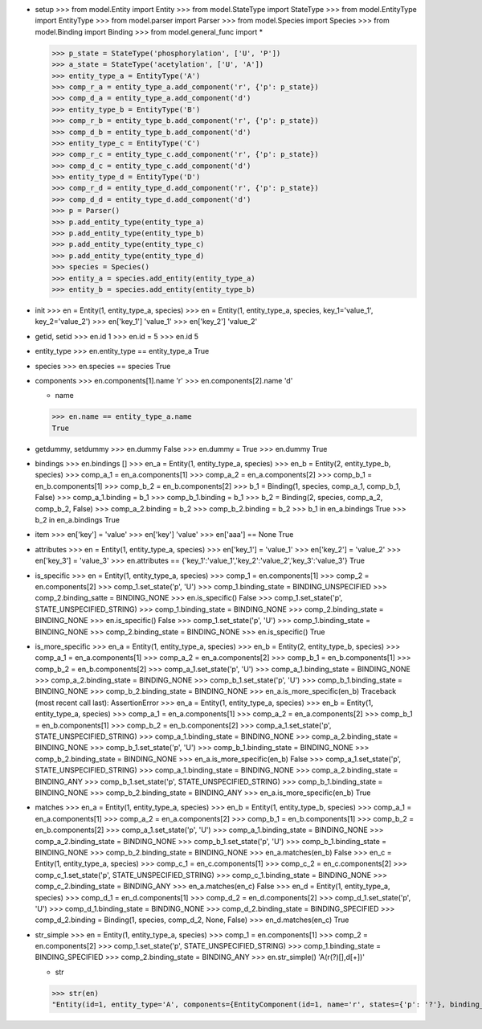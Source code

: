 - setup
  >>> from model.Entity import Entity
  >>> from model.StateType import StateType
  >>> from model.EntityType import EntityType
  >>> from model.parser import Parser
  >>> from model.Species import Species
  >>> from model.Binding import Binding
  >>> from model.general_func import *

  >>> p_state = StateType('phosphorylation', ['U', 'P'])
  >>> a_state = StateType('acetylation', ['U', 'A'])
  >>> entity_type_a = EntityType('A')
  >>> comp_r_a = entity_type_a.add_component('r', {'p': p_state})
  >>> comp_d_a = entity_type_a.add_component('d')
  >>> entity_type_b = EntityType('B')
  >>> comp_r_b = entity_type_b.add_component('r', {'p': p_state})
  >>> comp_d_b = entity_type_b.add_component('d')
  >>> entity_type_c = EntityType('C')
  >>> comp_r_c = entity_type_c.add_component('r', {'p': p_state})
  >>> comp_d_c = entity_type_c.add_component('d')
  >>> entity_type_d = EntityType('D')
  >>> comp_r_d = entity_type_d.add_component('r', {'p': p_state})
  >>> comp_d_d = entity_type_d.add_component('d')
  >>> p = Parser()
  >>> p.add_entity_type(entity_type_a)
  >>> p.add_entity_type(entity_type_b)
  >>> p.add_entity_type(entity_type_c)
  >>> p.add_entity_type(entity_type_d)
  >>> species = Species()
  >>> entity_a = species.add_entity(entity_type_a)
  >>> entity_b = species.add_entity(entity_type_b)

- init
  >>> en = Entity(1, entity_type_a, species)
  >>> en = Entity(1, entity_type_a, species, key_1='value_1', key_2='value_2')
  >>> en['key_1']
  'value_1'
  >>> en['key_2']
  'value_2'

- getid, setid
  >>> en.id
  1
  >>> en.id = 5
  >>> en.id
  5

- entity_type
  >>> en.entity_type == entity_type_a
  True

- species
  >>> en.species == species
  True

- components
  >>> en.components[1].name
  'r'
  >>> en.components[2].name
  'd'

  - name
  >>> en.name == entity_type_a.name
  True

- getdummy, setdummy
  >>> en.dummy
  False
  >>> en.dummy = True
  >>> en.dummy
  True

- bindings
  >>> en.bindings
  []
  >>> en_a = Entity(1, entity_type_a, species)
  >>> en_b = Entity(2, entity_type_b, species)
  >>> comp_a_1 = en_a.components[1]
  >>> comp_a_2 = en_a.components[2]
  >>> comp_b_1 = en_b.components[1]
  >>> comp_b_2 = en_b.components[2]
  >>> b_1 = Binding(1, species, comp_a_1, comp_b_1, False)
  >>> comp_a_1.binding = b_1
  >>> comp_b_1.binding = b_1
  >>> b_2 = Binding(2, species, comp_a_2, comp_b_2, False)
  >>> comp_a_2.binding = b_2
  >>> comp_b_2.binding = b_2
  >>> b_1 in en_a.bindings
  True
  >>> b_2 in en_a.bindings
  True

- item
  >>> en['key'] = 'value'
  >>> en['key']
  'value'
  >>> en['aaa'] == None
  True

- attributes
  >>> en = Entity(1, entity_type_a, species)
  >>> en['key_1'] = 'value_1'
  >>> en['key_2'] = 'value_2'
  >>> en['key_3'] = 'value_3'
  >>> en.attributes == {'key_1':'value_1','key_2':'value_2','key_3':'value_3'}
  True

- is_specific
  >>> en = Entity(1, entity_type_a, species)
  >>> comp_1 = en.components[1]
  >>> comp_2 = en.components[2]
  >>> comp_1.set_state('p', 'U')
  >>> comp_1.binding_state = BINDING_UNSPECIFIED
  >>> comp_2.binding_satte = BINDING_NONE
  >>> en.is_specific()
  False
  >>> comp_1.set_state('p', STATE_UNSPECIFIED_STRING)
  >>> comp_1.binding_state = BINDING_NONE
  >>> comp_2.binding_state = BINDING_NONE
  >>> en.is_specific()
  False
  >>> comp_1.set_state('p', 'U')
  >>> comp_1.binding_state = BINDING_NONE
  >>> comp_2.binding_state = BINDING_NONE
  >>> en.is_specific()
  True

- is_more_specific
  >>> en_a = Entity(1, entity_type_a, species)
  >>> en_b = Entity(2, entity_type_b, species)
  >>> comp_a_1 = en_a.components[1]
  >>> comp_a_2 = en_a.components[2]
  >>> comp_b_1 = en_b.components[1]
  >>> comp_b_2 = en_b.components[2]
  >>> comp_a_1.set_state('p', 'U')
  >>> comp_a_1.binding_state = BINDING_NONE
  >>> comp_a_2.binding_state = BINDING_NONE
  >>> comp_b_1.set_state('p', 'U')
  >>> comp_b_1.binding_state = BINDING_NONE
  >>> comp_b_2.binding_state = BINDING_NONE
  >>> en_a.is_more_specific(en_b)
  Traceback (most recent call last):
  AssertionError
  >>> en_a = Entity(1, entity_type_a, species)
  >>> en_b = Entity(1, entity_type_a, species)
  >>> comp_a_1 = en_a.components[1]
  >>> comp_a_2 = en_a.components[2]
  >>> comp_b_1 = en_b.components[1]
  >>> comp_b_2 = en_b.components[2]
  >>> comp_a_1.set_state('p', STATE_UNSPECIFIED_STRING)
  >>> comp_a_1.binding_state = BINDING_NONE
  >>> comp_a_2.binding_state = BINDING_NONE
  >>> comp_b_1.set_state('p', 'U')
  >>> comp_b_1.binding_state = BINDING_NONE
  >>> comp_b_2.binding_state = BINDING_NONE
  >>> en_a.is_more_specific(en_b)
  False
  >>> comp_a_1.set_state('p', STATE_UNSPECIFIED_STRING)
  >>> comp_a_1.binding_state = BINDING_NONE
  >>> comp_a_2.binding_state = BINDING_ANY
  >>> comp_b_1.set_state('p', STATE_UNSPECIFIED_STRING)
  >>> comp_b_1.binding_state = BINDING_NONE
  >>> comp_b_2.binding_state = BINDING_ANY
  >>> en_a.is_more_specific(en_b)
  True

- matches
  >>> en_a = Entity(1, entity_type_a, species)
  >>> en_b = Entity(1, entity_type_b, species)
  >>> comp_a_1 = en_a.components[1]
  >>> comp_a_2 = en_a.components[2]
  >>> comp_b_1 = en_b.components[1]
  >>> comp_b_2 = en_b.components[2]
  >>> comp_a_1.set_state('p', 'U')
  >>> comp_a_1.binding_state = BINDING_NONE
  >>> comp_a_2.binding_state = BINDING_NONE
  >>> comp_b_1.set_state('p', 'U')
  >>> comp_b_1.binding_state = BINDING_NONE
  >>> comp_b_2.binding_state = BINDING_NONE
  >>> en_a.matches(en_b)
  False
  >>> en_c = Entity(1, entity_type_a, species)
  >>> comp_c_1 = en_c.components[1]
  >>> comp_c_2 = en_c.components[2]
  >>> comp_c_1.set_state('p', STATE_UNSPECIFIED_STRING)
  >>> comp_c_1.binding_state = BINDING_NONE
  >>> comp_c_2.binding_state = BINDING_ANY
  >>> en_a.matches(en_c)
  False
  >>> en_d = Entity(1, entity_type_a, species)
  >>> comp_d_1 = en_d.components[1]
  >>> comp_d_2 = en_d.components[2]
  >>> comp_d_1.set_state('p', 'U')
  >>> comp_d_1.binding_state = BINDING_NONE
  >>> comp_d_2.binding_state = BINDING_SPECIFIED
  >>> comp_d_2.binding = Binding(1, species, comp_d_2, None, False)
  >>> en_d.matches(en_c)
  True
  
- str_simple
  >>> en = Entity(1, entity_type_a, species)
  >>> comp_1 = en.components[1]
  >>> comp_2 = en.components[2]
  >>> comp_1.set_state('p', STATE_UNSPECIFIED_STRING)
  >>> comp_1.binding_state = BINDING_SPECIFIED
  >>> comp_2.binding_state = BINDING_ANY
  >>> en.str_simple()
  'A(r(?)[],d[+])'

  - str
  >>> str(en)
  "Entity(id=1, entity_type='A', components={EntityComponent(id=1, name='r', states={'p': '?'}, binding_state='specified'), EntityComponent(id=2, name='d', binding_state='exists')}, dummy=False, attrs={})"

